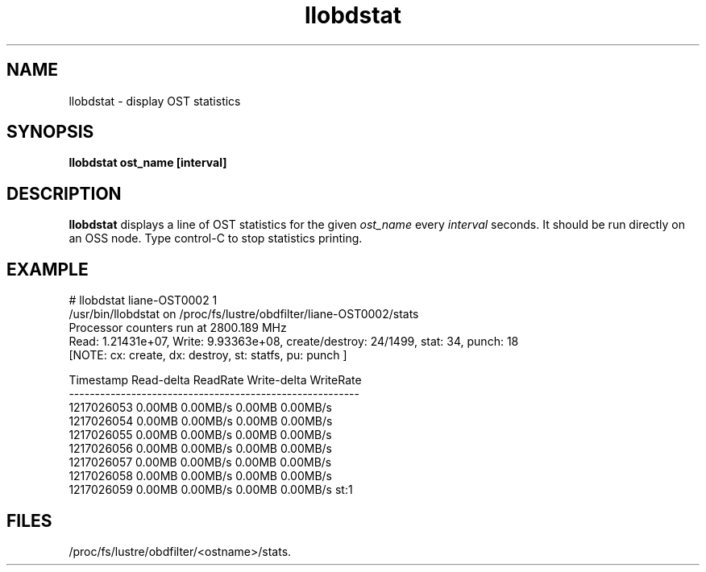 .TH llobdstat 1 "Jul 7, 2008" Lustre "utilities"
.SH NAME
llobdstat \- display OST statistics
.SH SYNOPSIS
.B "llobdstat ost_name [interval]"
.br
.SH DESCRIPTION
.B llobdstat
displays a line of OST statistics for the given
.I ost_name
every
.I interval
seconds.  It should be run directly on an OSS node.
Type control-C to stop statistics printing.
.SH EXAMPLE
.nf
# llobdstat liane-OST0002 1
/usr/bin/llobdstat on /proc/fs/lustre/obdfilter/liane-OST0002/stats
Processor counters run at 2800.189 MHz
Read: 1.21431e+07, Write: 9.93363e+08, create/destroy: 24/1499, stat: 34, punch: 18
[NOTE: cx: create, dx: destroy, st: statfs, pu: punch ]

Timestamp   Read-delta  ReadRate  Write-delta  WriteRate
--------------------------------------------------------
1217026053    0.00MB    0.00MB/s     0.00MB    0.00MB/s
1217026054    0.00MB    0.00MB/s     0.00MB    0.00MB/s
1217026055    0.00MB    0.00MB/s     0.00MB    0.00MB/s
1217026056    0.00MB    0.00MB/s     0.00MB    0.00MB/s
1217026057    0.00MB    0.00MB/s     0.00MB    0.00MB/s
1217026058    0.00MB    0.00MB/s     0.00MB    0.00MB/s
1217026059    0.00MB    0.00MB/s     0.00MB    0.00MB/s st:1
...
.fi
.SH FILES
/proc/fs/lustre/obdfilter/<ostname>/stats.
